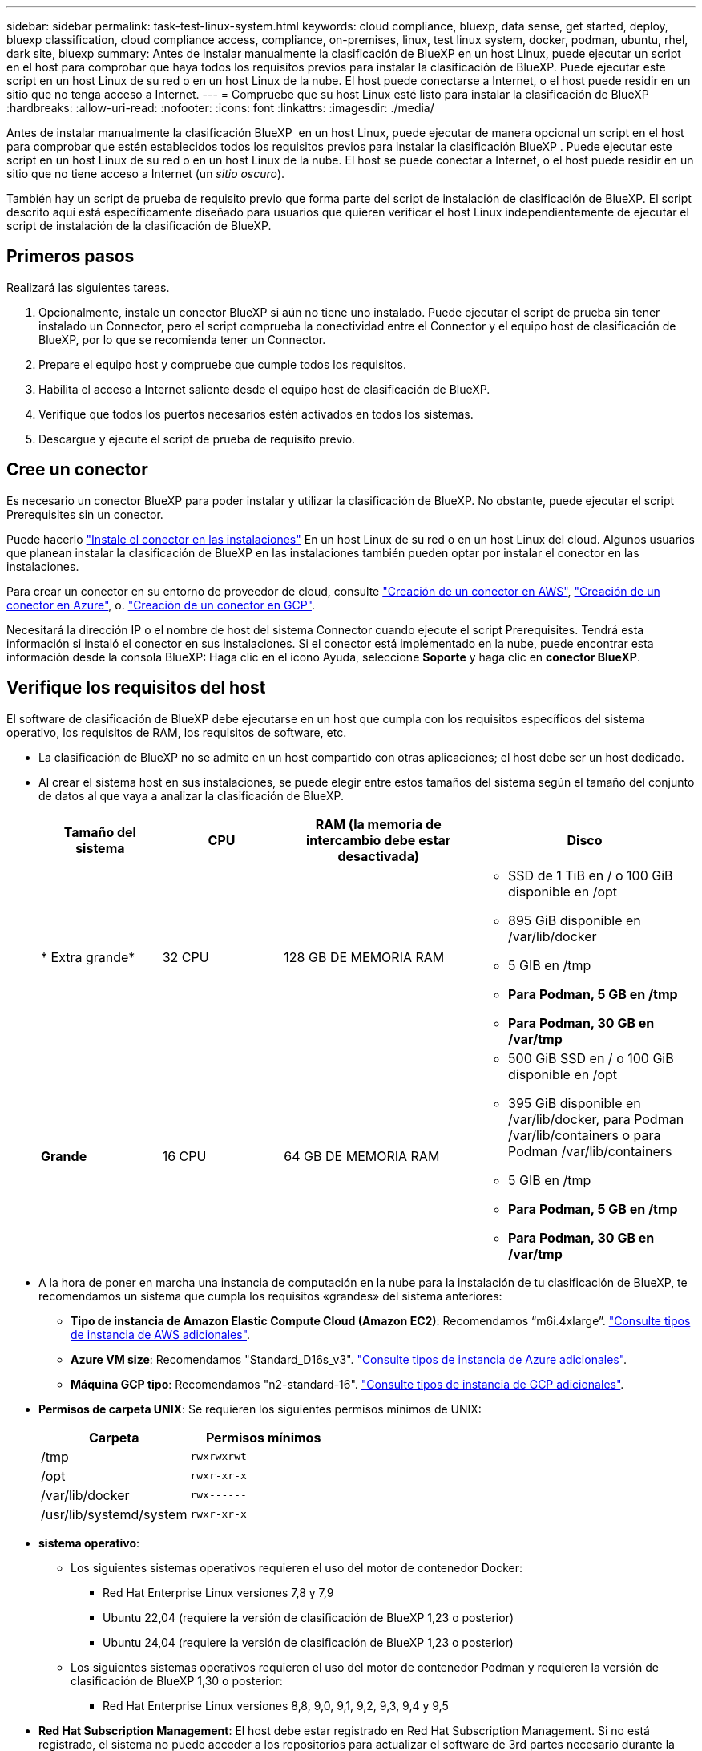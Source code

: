 ---
sidebar: sidebar 
permalink: task-test-linux-system.html 
keywords: cloud compliance, bluexp, data sense, get started, deploy, bluexp classification, cloud compliance access, compliance, on-premises, linux, test linux system, docker, podman, ubuntu, rhel, dark site, bluexp 
summary: Antes de instalar manualmente la clasificación de BlueXP en un host Linux, puede ejecutar un script en el host para comprobar que haya todos los requisitos previos para instalar la clasificación de BlueXP. Puede ejecutar este script en un host Linux de su red o en un host Linux de la nube. El host puede conectarse a Internet, o el host puede residir en un sitio que no tenga acceso a Internet. 
---
= Compruebe que su host Linux esté listo para instalar la clasificación de BlueXP
:hardbreaks:
:allow-uri-read: 
:nofooter: 
:icons: font
:linkattrs: 
:imagesdir: ./media/


[role="lead"]
Antes de instalar manualmente la clasificación BlueXP  en un host Linux, puede ejecutar de manera opcional un script en el host para comprobar que estén establecidos todos los requisitos previos para instalar la clasificación BlueXP . Puede ejecutar este script en un host Linux de su red o en un host Linux de la nube. El host se puede conectar a Internet, o el host puede residir en un sitio que no tiene acceso a Internet (un _sitio oscuro_).

También hay un script de prueba de requisito previo que forma parte del script de instalación de clasificación de BlueXP. El script descrito aquí está específicamente diseñado para usuarios que quieren verificar el host Linux independientemente de ejecutar el script de instalación de la clasificación de BlueXP.



== Primeros pasos

Realizará las siguientes tareas.

. Opcionalmente, instale un conector BlueXP si aún no tiene uno instalado. Puede ejecutar el script de prueba sin tener instalado un Connector, pero el script comprueba la conectividad entre el Connector y el equipo host de clasificación de BlueXP, por lo que se recomienda tener un Connector.
. Prepare el equipo host y compruebe que cumple todos los requisitos.
. Habilita el acceso a Internet saliente desde el equipo host de clasificación de BlueXP.
. Verifique que todos los puertos necesarios estén activados en todos los sistemas.
. Descargue y ejecute el script de prueba de requisito previo.




== Cree un conector

Es necesario un conector BlueXP para poder instalar y utilizar la clasificación de BlueXP. No obstante, puede ejecutar el script Prerequisites sin un conector.

Puede hacerlo https://docs.netapp.com/us-en/bluexp-setup-admin/task-quick-start-connector-on-prem.html["Instale el conector en las instalaciones"^] En un host Linux de su red o en un host Linux del cloud. Algunos usuarios que planean instalar la clasificación de BlueXP en las instalaciones también pueden optar por instalar el conector en las instalaciones.

Para crear un conector en su entorno de proveedor de cloud, consulte https://docs.netapp.com/us-en/bluexp-setup-admin/task-quick-start-connector-aws.html["Creación de un conector en AWS"^], https://docs.netapp.com/us-en/bluexp-setup-admin/task-quick-start-connector-azure.html["Creación de un conector en Azure"^], o. https://docs.netapp.com/us-en/bluexp-setup-admin/task-quick-start-connector-google.html["Creación de un conector en GCP"^].

Necesitará la dirección IP o el nombre de host del sistema Connector cuando ejecute el script Prerequisites. Tendrá esta información si instaló el conector en sus instalaciones. Si el conector está implementado en la nube, puede encontrar esta información desde la consola BlueXP: Haga clic en el icono Ayuda, seleccione *Soporte* y haga clic en *conector BlueXP*.



== Verifique los requisitos del host

El software de clasificación de BlueXP debe ejecutarse en un host que cumpla con los requisitos específicos del sistema operativo, los requisitos de RAM, los requisitos de software, etc.

* La clasificación de BlueXP no se admite en un host compartido con otras aplicaciones; el host debe ser un host dedicado.
* Al crear el sistema host en sus instalaciones, se puede elegir entre estos tamaños del sistema según el tamaño del conjunto de datos al que vaya a analizar la clasificación de BlueXP.
+
[cols="17,17,27,31"]
|===
| Tamaño del sistema | CPU | RAM (la memoria de intercambio debe estar desactivada) | Disco 


| * Extra grande* | 32 CPU | 128 GB DE MEMORIA RAM  a| 
** SSD de 1 TiB en / o 100 GiB disponible en /opt
** 895 GiB disponible en /var/lib/docker
** 5 GIB en /tmp
** *Para Podman, 5 GB en /tmp*
** *Para Podman, 30 GB en /var/tmp*




| *Grande* | 16 CPU | 64 GB DE MEMORIA RAM  a| 
** 500 GiB SSD en / o 100 GiB disponible en /opt
** 395 GiB disponible en /var/lib/docker, para Podman /var/lib/containers o para Podman /var/lib/containers
** 5 GIB en /tmp
** *Para Podman, 5 GB en /tmp*
** *Para Podman, 30 GB en /var/tmp*


|===
* A la hora de poner en marcha una instancia de computación en la nube para la instalación de tu clasificación de BlueXP, te recomendamos un sistema que cumpla los requisitos «grandes» del sistema anteriores:
+
** *Tipo de instancia de Amazon Elastic Compute Cloud (Amazon EC2)*: Recomendamos “m6i.4xlarge”. link:reference-instance-types.html#aws-instance-types["Consulte tipos de instancia de AWS adicionales"^].
** *Azure VM size*: Recomendamos "Standard_D16s_v3". link:reference-instance-types.html#azure-instance-types["Consulte tipos de instancia de Azure adicionales"^].
** *Máquina GCP tipo*: Recomendamos "n2-standard-16". link:reference-instance-types.html#gcp-instance-types["Consulte tipos de instancia de GCP adicionales"^].


* *Permisos de carpeta UNIX*: Se requieren los siguientes permisos mínimos de UNIX:
+
[cols="25,25"]
|===
| Carpeta | Permisos mínimos 


| /tmp | `rwxrwxrwt` 


| /opt | `rwxr-xr-x` 


| /var/lib/docker | `rwx------` 


| /usr/lib/systemd/system | `rwxr-xr-x` 
|===
* *sistema operativo*:
+
** Los siguientes sistemas operativos requieren el uso del motor de contenedor Docker:
+
*** Red Hat Enterprise Linux versiones 7,8 y 7,9
*** Ubuntu 22,04 (requiere la versión de clasificación de BlueXP 1,23 o posterior)
*** Ubuntu 24,04 (requiere la versión de clasificación de BlueXP 1,23 o posterior)


** Los siguientes sistemas operativos requieren el uso del motor de contenedor Podman y requieren la versión de clasificación de BlueXP 1,30 o posterior:
+
*** Red Hat Enterprise Linux versiones 8,8, 9,0, 9,1, 9,2, 9,3, 9,4 y 9,5




* *Red Hat Subscription Management*: El host debe estar registrado en Red Hat Subscription Management. Si no está registrado, el sistema no puede acceder a los repositorios para actualizar el software de 3rd partes necesario durante la instalación.
* *Software adicional*: Debes instalar el siguiente software en el host antes de instalar la clasificación BlueXP:
+
** Dependiendo del sistema operativo que esté utilizando, deberá instalar uno de los motores de contenedores:
+
*** Docker Engine versión 19.3.1 o posterior. https://docs.docker.com/engine/install/["Ver las instrucciones de instalación"^].
*** Podman versión 4 o superior. Para instalar Podman, introduzca (`sudo yum install podman netavark -y`).






* Python versión 3,6 o superior. https://www.python.org/downloads/["Ver las instrucciones de instalación"^].
+
** *Consideraciones sobre NTP*: NetApp recomienda configurar el sistema de clasificación BlueXP para usar un servicio de Protocolo de hora de red (NTP). La hora debe sincronizarse entre el sistema de clasificación de BlueXP y el sistema BlueXP Connector.
** * Consideraciones de Firewalld*: Si usted está planeando utilizar `firewalld`, Te recomendamos que lo habilites antes de instalar la clasificación de BlueXP. Ejecute los siguientes comandos para configurar `firewalld` Para que sea compatible con la clasificación de BlueXP:
+
....
firewall-cmd --permanent --add-service=http
firewall-cmd --permanent --add-service=https
firewall-cmd --permanent --add-port=80/tcp
firewall-cmd --permanent --add-port=8080/tcp
firewall-cmd --permanent --add-port=443/tcp
firewall-cmd --reload
....
+
Si tienes pensado usar otros hosts de clasificación de BlueXP como nodos de escáner (en un modelo distribuido), añade estas reglas a tu sistema principal en este momento:

+
....
firewall-cmd --permanent --add-port=2377/tcp
firewall-cmd --permanent --add-port=7946/udp
firewall-cmd --permanent --add-port=7946/tcp
firewall-cmd --permanent --add-port=4789/udp
....
+
Tenga en cuenta que debe reiniciar Docker o Podman cada vez que habilite o actualice `firewalld` configuración.







== Habilita el acceso a Internet saliente desde la clasificación de BlueXP

La clasificación de BlueXP requiere acceso a Internet saliente. Si tu red física o virtual utiliza un servidor proxy para acceder a Internet, asegúrese de que la instancia de clasificación de BlueXP tenga acceso a Internet saliente para contactar con los siguientes extremos.


TIP: Esta sección no es necesaria para los sistemas host instalados en sitios sin conexión a Internet.

[cols="43,57"]
|===
| Puntos finales | Específico 


| \https://api.bluexp.netapp.com | Comunicación con el servicio BlueXP, que incluye cuentas de NetApp. 


| \https://netapp-cloud-account.auth0.com \https://auth0.com | Comunicación con el sitio Web de BlueXP para la autenticación centralizada del usuario. 


| \https://support.compliance.api.bluexp.netapp.com/ \https://hub.docker.com \https://auth.docker.io \https://registry-1.docker.io \https://index.docker.io/ \https://dseasb33srnrn.cloudfront.net/ \https://production.cloudflare.docker.com/ | Proporciona acceso a imágenes de software, manifiestos, plantillas y para enviar registros y métricas. 


| \https://support.compliance.api.bluexp.netapp.com/ | Permite a NetApp transmitir datos desde registros de auditoría. 


| \https://github.com/docker \https://download.docker.com | Proporciona paquetes de requisitos previos para la instalación de Docker. 


| \http://packages.ubuntu.com/
\http://archive.ubuntu.com | Proporciona paquetes de requisitos previos para la instalación de Ubuntu. 
|===


== Verifique que todos los puertos necesarios estén habilitados

Debes asegurarte de que todos los puertos requeridos estén abiertos para la comunicación entre el conector, la clasificación de BlueXP, Active Directory y los orígenes de datos.

[cols="25,25,50"]
|===
| Tipo de conexión | Puertos | Descripción 


| Conector Clasificación de <> BlueXP | 8080 (TCP), 443 (TCP) y 80. 9000 | El firewall o las reglas de enrutamiento para Connector deben permitir el tráfico de entrada y salida a través del puerto 443 hacia y desde la instancia de clasificación de BlueXP. Asegúrese de que el puerto 8080 está abierto para que pueda ver el progreso de la instalación en BlueXP. Si se utiliza un firewall en el host Linux, se requiere el puerto 9000 para los procesos internos de un servidor Ubuntu. 


| Conector <> clúster ONTAP (NAS) | 443 (TCP)  a| 
BlueXP detecta los clústeres de ONTAP mediante HTTPS. Si utiliza directivas de firewall personalizadas, el host del conector debe permitir el acceso HTTPS de salida a través del puerto 443. Si el conector está en la nube, todas las comunicaciones salientes se permiten mediante el firewall predefinido o las reglas de enrutamiento.

|===


== Ejecuta el script Prerequisites de clasificación de BlueXP

Sigue estos pasos para ejecutar el script de requisitos previos de clasificación de BlueXP.

https://youtu.be/_RCYpuLXiV0?si=QLGUw8mqPrz9qs4B["Vea este vídeo"^] Para ver cómo ejecutar el script de requisitos previos e interpretar los resultados.

.Lo que necesitará
* Compruebe que su sistema Linux cumple con el <<Verifique los requisitos del host,requisitos del host>>.
* Compruebe que el sistema tiene instalados los dos paquetes de software de requisitos previos (Docker Engine o Podman y Python 3).
* Asegúrese de tener privilegios de usuario raíz en el sistema Linux.


.Pasos
. Descargue el script de requisitos previos de clasificación de BlueXP desde la https://mysupport.netapp.com/site/products/all/details/cloud-data-sense/downloads-tab/["Sitio de soporte de NetApp"^]. El archivo que debe seleccionar se llama *Standalone-pre-requisito-tester-<version>*.
. Copie el archivo en el host Linux que tiene previsto utilizar (mediante `scp` o algún otro método).
. Asigne permisos para ejecutar el script.
+
[source, cli]
----
chmod +x standalone-pre-requisite-tester-v1.25.0
----
. Ejecute el script con el siguiente comando.
+
[source, cli]
----
 ./standalone-pre-requisite-tester-v1.25.0 <--darksite>
----
+
Agregue la opción "--darksite" sólo si está ejecutando la secuencia de comandos en un host que no tiene acceso a Internet. Algunas pruebas de requisitos previos se omiten cuando el host no está conectado a Internet.

. El script solicita la dirección IP del equipo host de clasificación de BlueXP.
+
** Introduzca la dirección IP o el nombre de host.


. La secuencia de comandos le indica si tiene un conector BlueXP instalado.
+
** Introduzca *N* si no tiene un conector instalado.
** Introduzca *y* si tiene un conector instalado. A continuación, introduzca la dirección IP o el nombre de host del conector BlueXP para que la secuencia de comandos de prueba pueda probar esta conectividad.


. La secuencia de comandos ejecuta una variedad de pruebas en el sistema y muestra los resultados a medida que avanza. Cuando termine, escribe un registro de la sesión en un archivo llamado `prerequisites-test-<timestamp>.log` en el directorio `/opt/netapp/install_logs`.


.Resultado
Si todas las pruebas de requisitos previos se ejecutaron correctamente, puede instalar la clasificación de BlueXP en el host cuando esté listo.

Si se detectan problemas, se clasifican como "recomendado" o "requerido" para ser solucionados. Los problemas recomendados normalmente son elementos que hacían que las tareas de análisis y categorización de la clasificación de BlueXP se ejecutaran más lentamente. No es necesario corregir estos elementos, pero es posible que desee abordarlos.

Si tiene algún problema "requerido", debe solucionar los problemas y volver a ejecutar el script de prueba de requisitos previos.
